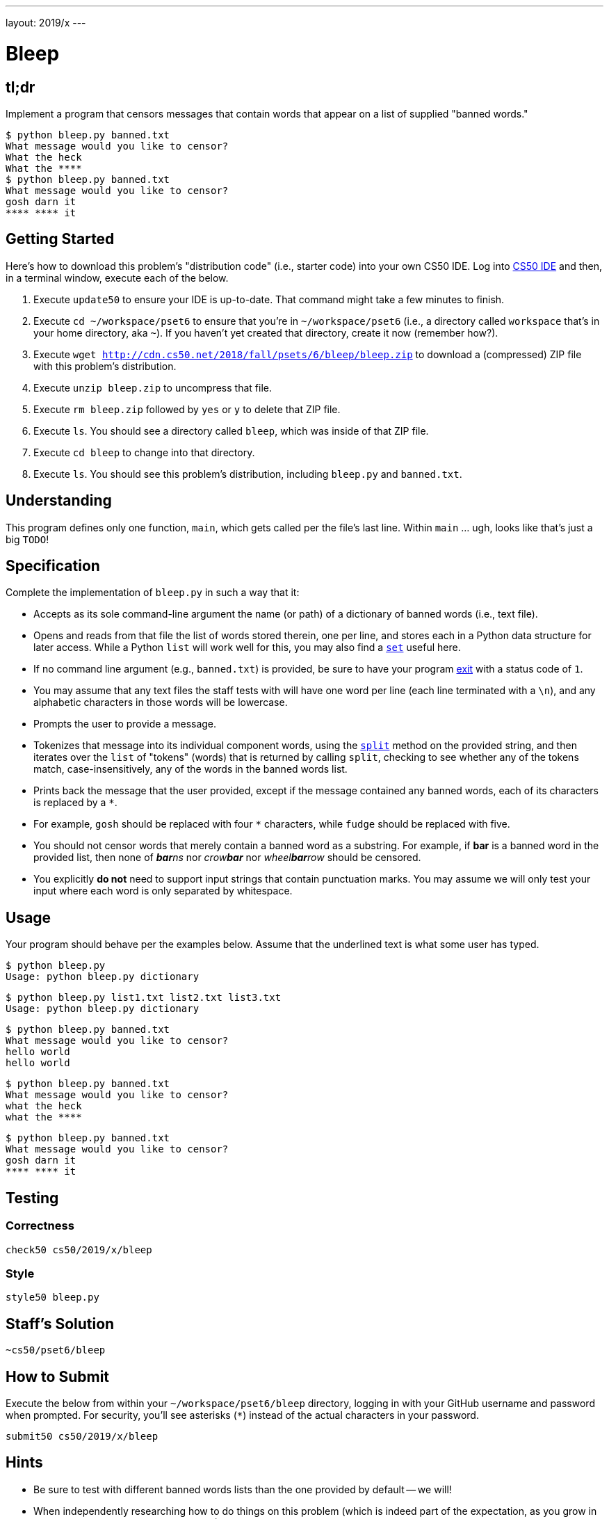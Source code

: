 ---
layout: 2019/x
---

= Bleep

== tl;dr

Implement a program that censors messages that contain words that appear on a list of supplied "banned words."

[source,subs=quotes]
----
$ [underline]#python bleep.py banned.txt#
What message would you like to censor?
[underline]#What the heck#
What the &#42;&#42;&#42;&#42;
$ [underline]#python bleep.py banned.txt#
What message would you like to censor?
[underline]#gosh darn it#
&#42;&#42;&#42;&#42; &#42;&#42;&#42;&#42; it
----

== Getting Started

Here's how to download this problem's "distribution code" (i.e., starter code) into your own CS50 IDE. Log into link:https://cs50.io/[CS50 IDE] and then, in a terminal window, execute each of the below.

1. Execute `update50` to ensure your IDE is up-to-date. That command might take a few minutes to finish.
1. Execute `cd ~/workspace/pset6` to ensure that you're in `~/workspace/pset6` (i.e., a directory called `workspace` that's in your home directory, aka `~`). If you haven't yet created that directory, create it now (remember how?).
1. Execute `wget http://cdn.cs50.net/2018/fall/psets/6/bleep/bleep.zip` to download a (compressed) ZIP file with this problem's distribution.
1. Execute `unzip bleep.zip` to uncompress that file.
1. Execute `rm bleep.zip` followed by `yes` or `y` to delete that ZIP file.
1. Execute `ls`. You should see a directory called `bleep`, which was inside of that ZIP file.
1. Execute `cd bleep` to change into that directory.
1. Execute `ls`. You should see this problem's distribution, including `bleep.py` and `banned.txt`.

== Understanding

This program defines only one function, `main`, which gets called per the file's last line. Within `main` ... ugh, looks like that's just a big `TODO`!

== Specification

Complete the implementation of `bleep.py` in such a way that it:

* Accepts as its sole command-line argument the name (or path) of a dictionary of banned words (i.e., text file).
* Opens and reads from that file the list of words stored therein, one per line, and stores each in a Python data structure for later access. While a Python `list` will work well for this, you may also find a link:https://docs.python.org/3/tutorial/datastructures.html#sets[`set`] useful here.
  * If no command line argument (e.g., `banned.txt`) is provided, be sure to have your program link:https://docs.python.org/3/library/sys.html#sys.exit[exit] with a status code of `1`.
  * You may assume that any text files the staff tests with will have one word per line (each line terminated with a `\n`), and any alphabetic characters in those words will be lowercase.
* Prompts the user to provide a message.
* Tokenizes that message into its individual component words, using the link:https://docs.python.org/3/library/stdtypes.html#str.split[`split`] method on the provided string, and then iterates over the `list` of "tokens" (words) that is returned by calling `split`, checking to see whether any of the tokens match, case-insensitively, any of the words in the banned words list.
* Prints back the message that the user provided, except if the message contained any banned words, each of its characters is replaced by a `*`.
  * For example, `gosh` should be replaced with four `*` characters, while `fudge` should be replaced with five.
* You should not censor words that merely contain a banned word as a substring. For example, if **bar** is a banned word in the provided list, then none of __**bar**ns__ nor __crow**bar**__ nor __wheel**bar**row__ should be censored.
* You explicitly **do not** need to support input strings that contain punctuation marks. You may assume we will only test your input where each word is only separated by whitespace.

== Usage

Your program should behave per the examples below. Assume that the underlined text is what some user has typed.

[source,subs=quotes]
----
$ [underline]#python bleep.py#
Usage: python bleep.py dictionary
----

[source,subs=quotes]
----
$ [underline]#python bleep.py list1.txt list2.txt list3.txt#
Usage: python bleep.py dictionary
----

[source,subs=quotes]
----
$ [underline]#python bleep.py banned.txt#
What message would you like to censor?
[underline]#hello world#
hello world
----

[source,subs=quotes]
----
$ [underline]#python bleep.py banned.txt#
What message would you like to censor?
[underline]#what the heck#
what the &#42;&#42;&#42;&#42;
----

[source,subs=quotes]
----
$ [underline]#python bleep.py banned.txt#
What message would you like to censor?
[underline]#gosh darn it#
&#42;&#42;&#42;&#42; &#42;&#42;&#42;&#42; it
----

== Testing

=== Correctness

[source]
----
check50 cs50/2019/x/bleep
----

=== Style

[source]
----
style50 bleep.py
----

== Staff's Solution

[source]
----
~cs50/pset6/bleep
----

== How to Submit

Execute the below from within your `~/workspace/pset6/bleep` directory, logging in with your GitHub username and password when prompted. For security, you'll see asterisks (`*`) instead of the actual characters in your password.

```
submit50 cs50/2019/x/bleep
```

== Hints

* Be sure to test with different banned words lists than the one provided by default -- we will!
* When independently researching how to do things on this problem (which is indeed part of the expectation, as you grow in your comfort with programming overall!), be sure your Google searches and the like include "Python 3" in them, and not just "Python", lest you get code examples written in an earlier version of Python!
* Odds are you'll find https://docs.python.org/3/library/stdtypes.html#str.split[`str.split`] of interest.
* Odds are you'll find https://docs.python.org/3/library/stdtypes.html#str.lower[`str.lower`] of interest.
* Odds are you'll find https://docs.python.org/3/library/stdtypes.html#str.strip[`str.strip`] of interest, to chomp off any trailing newlines that may be attached to words on your "banned words" list.
